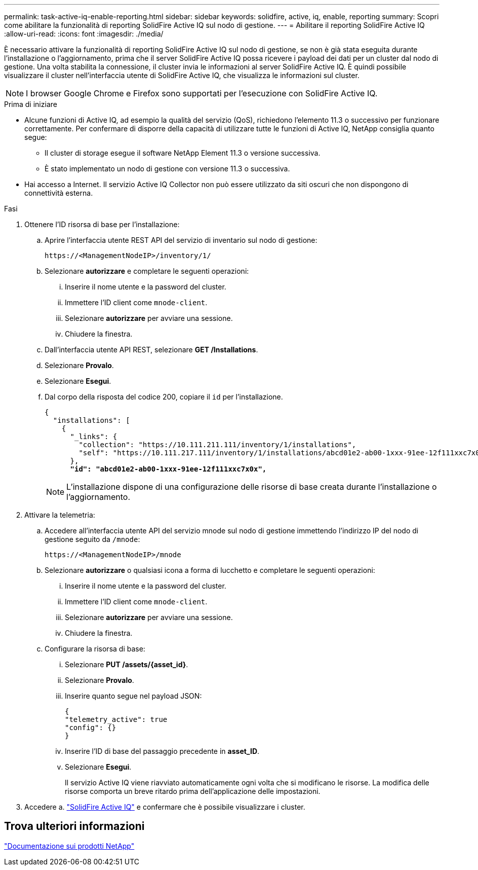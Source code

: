---
permalink: task-active-iq-enable-reporting.html 
sidebar: sidebar 
keywords: solidfire, active, iq, enable, reporting 
summary: Scopri come abilitare la funzionalità di reporting SolidFire Active IQ sul nodo di gestione. 
---
= Abilitare il reporting SolidFire Active IQ
:allow-uri-read: 
:icons: font
:imagesdir: ./media/


[role="lead"]
È necessario attivare la funzionalità di reporting SolidFire Active IQ sul nodo di gestione, se non è già stata eseguita durante l'installazione o l'aggiornamento, prima che il server SolidFire Active IQ possa ricevere i payload dei dati per un cluster dal nodo di gestione. Una volta stabilita la connessione, il cluster invia le informazioni al server SolidFire Active IQ. È quindi possibile visualizzare il cluster nell'interfaccia utente di SolidFire Active IQ, che visualizza le informazioni sul cluster.


NOTE: I browser Google Chrome e Firefox sono supportati per l'esecuzione con SolidFire Active IQ.

.Prima di iniziare
* Alcune funzioni di Active IQ, ad esempio la qualità del servizio (QoS), richiedono l'elemento 11.3 o successivo per funzionare correttamente. Per confermare di disporre della capacità di utilizzare tutte le funzioni di Active IQ, NetApp consiglia quanto segue:
+
** Il cluster di storage esegue il software NetApp Element 11.3 o versione successiva.
** È stato implementato un nodo di gestione con versione 11.3 o successiva.


* Hai accesso a Internet. Il servizio Active IQ Collector non può essere utilizzato da siti oscuri che non dispongono di connettività esterna.


.Fasi
. Ottenere l'ID risorsa di base per l'installazione:
+
.. Aprire l'interfaccia utente REST API del servizio di inventario sul nodo di gestione:
+
[listing]
----
https://<ManagementNodeIP>/inventory/1/
----
.. Selezionare *autorizzare* e completare le seguenti operazioni:
+
... Inserire il nome utente e la password del cluster.
... Immettere l'ID client come `mnode-client`.
... Selezionare *autorizzare* per avviare una sessione.
... Chiudere la finestra.


.. Dall'interfaccia utente API REST, selezionare *GET ​/Installations*.
.. Selezionare *Provalo*.
.. Selezionare *Esegui*.
.. Dal corpo della risposta del codice 200, copiare il `id` per l'installazione.
+
[listing, subs="+quotes"]
----
{
  "installations": [
    {
      "_links": {
        "collection": "https://10.111.211.111/inventory/1/installations",
        "self": "https://10.111.217.111/inventory/1/installations/abcd01e2-ab00-1xxx-91ee-12f111xxc7x0x"
      },
      *"id": "abcd01e2-ab00-1xxx-91ee-12f111xxc7x0x",*
----
+

NOTE: L'installazione dispone di una configurazione delle risorse di base creata durante l'installazione o l'aggiornamento.



. Attivare la telemetria:
+
.. Accedere all'interfaccia utente API del servizio mnode sul nodo di gestione immettendo l'indirizzo IP del nodo di gestione seguito da `/mnode`:
+
[listing]
----
https://<ManagementNodeIP>/mnode
----
.. Selezionare *autorizzare* o qualsiasi icona a forma di lucchetto e completare le seguenti operazioni:
+
... Inserire il nome utente e la password del cluster.
... Immettere l'ID client come `mnode-client`.
... Selezionare *autorizzare* per avviare una sessione.
... Chiudere la finestra.


.. Configurare la risorsa di base:
+
... Selezionare *PUT /assets/{asset_id}*.
... Selezionare *Provalo*.
... Inserire quanto segue nel payload JSON:
+
[listing]
----
{
"telemetry_active": true
"config": {}
}
----
... Inserire l'ID di base del passaggio precedente in *asset_ID*.
... Selezionare *Esegui*.
+
Il servizio Active IQ viene riavviato automaticamente ogni volta che si modificano le risorse. La modifica delle risorse comporta un breve ritardo prima dell'applicazione delle impostazioni.







. Accedere a. link:https://activeiq.solidfire.com/["SolidFire Active IQ"^] e confermare che è possibile visualizzare i cluster.




== Trova ulteriori informazioni

https://www.netapp.com/support-and-training/documentation/["Documentazione sui prodotti NetApp"^]
